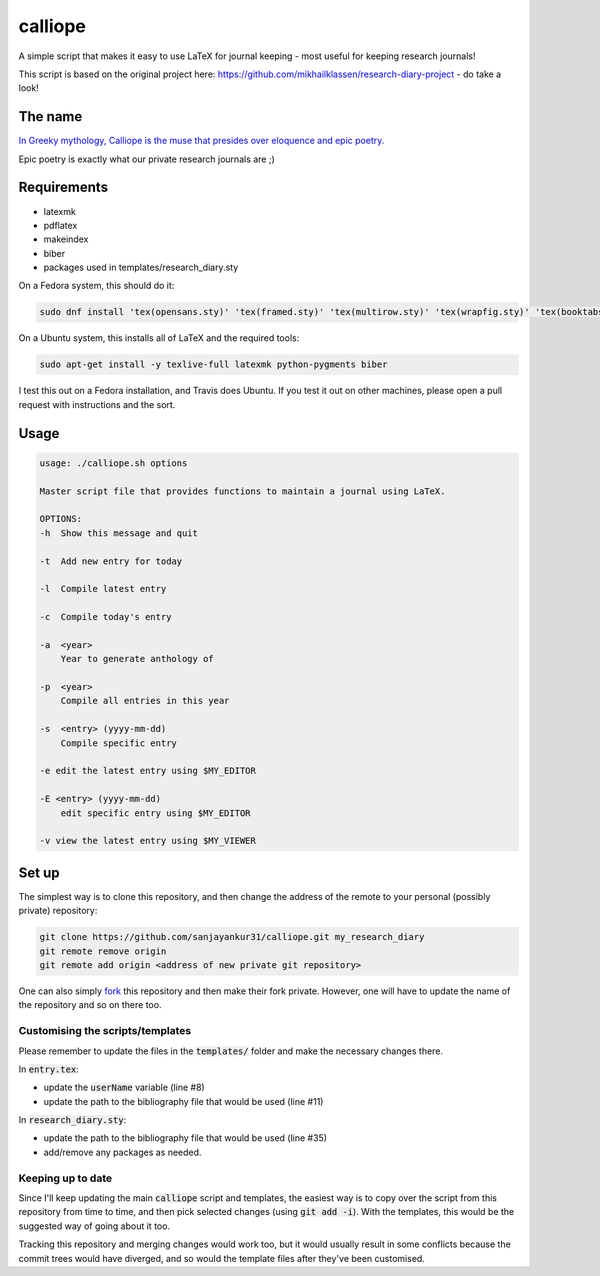 calliope
--------

.. image:: https://travis-ci.org/sanjayankur31/calliope.svg?branch=master
    :target: https://travis-ci.org/sanjayankur31/calliope

A simple script that makes it easy to use LaTeX for journal keeping - most useful for keeping research journals!

This script is based on the original project here: https://github.com/mikhailklassen/research-diary-project - do take a look!

The name
========

`In Greeky mythology, Calliope is the muse that presides over eloquence and epic poetry. <https://en.wikipedia.org/wiki/Calliope>`__

Epic poetry is exactly what our private research journals are ;)

Requirements
============

- latexmk
- pdflatex
- makeindex
- biber
- packages used in templates/research_diary.sty

On a Fedora system, this should do it:

.. code:: bash

    sudo dnf install 'tex(opensans.sty)' 'tex(framed.sty)' 'tex(multirow.sty)' 'tex(wrapfig.sty)' 'tex(booktabs.sty)' 'tex(makeidx.sty)' 'tex(listings.sty)' latexmk /usr/bin/biber 'tex(biblatex.sty)' 'tex(datetime.sty)'

On a Ubuntu system, this installs all of LaTeX and the required tools:

.. code:: bash

    sudo apt-get install -y texlive-full latexmk python-pygments biber

I test this out on a Fedora installation, and Travis does Ubuntu. If you test
it out on other machines, please open a pull request with instructions and the
sort.

Usage
=====

.. code:: bash

    usage: ./calliope.sh options

    Master script file that provides functions to maintain a journal using LaTeX.

    OPTIONS:
    -h  Show this message and quit

    -t  Add new entry for today

    -l  Compile latest entry

    -c  Compile today's entry

    -a  <year>
        Year to generate anthology of

    -p  <year>
        Compile all entries in this year

    -s  <entry> (yyyy-mm-dd)
        Compile specific entry

    -e edit the latest entry using $MY_EDITOR

    -E <entry> (yyyy-mm-dd)
        edit specific entry using $MY_EDITOR

    -v view the latest entry using $MY_VIEWER


Set up
======

The simplest way is to clone this repository, and then change the address of
the remote to your personal (possibly private) repository:

.. code:: bash

    git clone https://github.com/sanjayankur31/calliope.git my_research_diary
    git remote remove origin
    git remote add origin <address of new private git repository>

One can also simply `fork
<https://github.com/sanjayankur31/calliope#fork-destination-box>`__ this
repository and then make their fork private. However, one will have to update
the name of the repository and so on there too.

Customising the scripts/templates
~~~~~~~~~~~~~~~~~~~~~~~~~~~~~~~~~~

Please remember to update the files in the :code:`templates/` folder and make
the necessary changes there.

In :code:`entry.tex`:

- update the :code:`userName` variable (line #8)
- update the path to the bibliography file that would be used (line #11)

In :code:`research_diary.sty`:

- update the path to the bibliography file that would be used (line #35)
- add/remove any packages as needed.


Keeping up to date
~~~~~~~~~~~~~~~~~~

Since I'll keep updating the main :code:`calliope` script and templates, the
easiest way is to copy over the script from this repository from time to time,
and then pick selected changes (using :code:`git add -i`). With the templates,
this would be the suggested way of going about it too.

Tracking this repository and merging changes would work too, but it would
usually result in some conflicts because the commit trees would have diverged,
and so would the template files after they've been customised.
